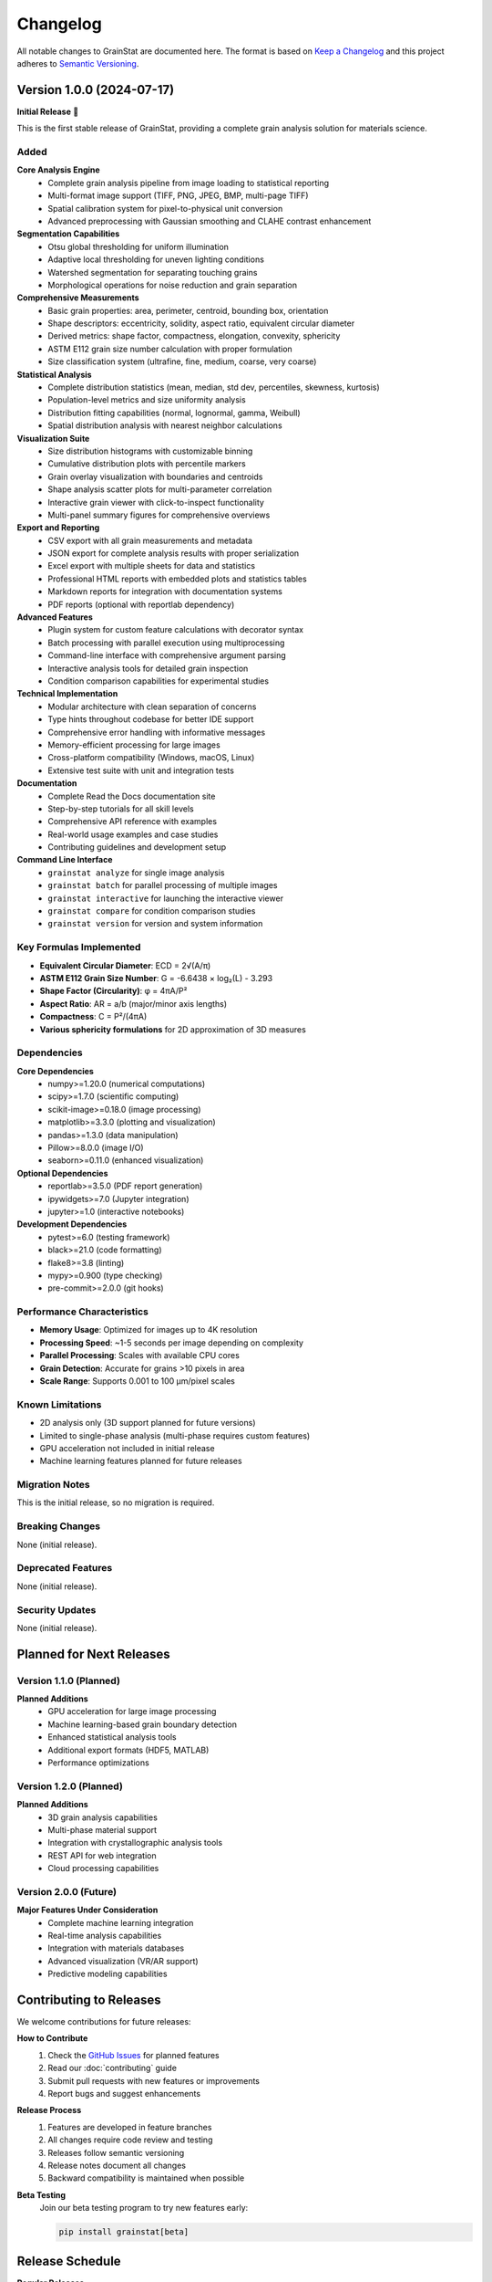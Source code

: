 Changelog
=========

All notable changes to GrainStat are documented here. The format is based on `Keep a Changelog <https://keepachangelog.com/en/1.0.0/>`_ and this project adheres to `Semantic Versioning <https://semver.org/spec/v2.0.0.html>`_.

Version 1.0.0 (2024-07-17)
---------------------------

**Initial Release** 🎉

This is the first stable release of GrainStat, providing a complete grain analysis solution for materials science.

Added
~~~~~

**Core Analysis Engine**
   - Complete grain analysis pipeline from image loading to statistical reporting
   - Multi-format image support (TIFF, PNG, JPEG, BMP, multi-page TIFF)
   - Spatial calibration system for pixel-to-physical unit conversion
   - Advanced preprocessing with Gaussian smoothing and CLAHE contrast enhancement

**Segmentation Capabilities**
   - Otsu global thresholding for uniform illumination
   - Adaptive local thresholding for uneven lighting conditions
   - Watershed segmentation for separating touching grains
   - Morphological operations for noise reduction and grain separation

**Comprehensive Measurements**
   - Basic grain properties: area, perimeter, centroid, bounding box, orientation
   - Shape descriptors: eccentricity, solidity, aspect ratio, equivalent circular diameter
   - Derived metrics: shape factor, compactness, elongation, convexity, sphericity
   - ASTM E112 grain size number calculation with proper formulation
   - Size classification system (ultrafine, fine, medium, coarse, very coarse)

**Statistical Analysis**
   - Complete distribution statistics (mean, median, std dev, percentiles, skewness, kurtosis)
   - Population-level metrics and size uniformity analysis
   - Distribution fitting capabilities (normal, lognormal, gamma, Weibull)
   - Spatial distribution analysis with nearest neighbor calculations

**Visualization Suite**
   - Size distribution histograms with customizable binning
   - Cumulative distribution plots with percentile markers
   - Grain overlay visualization with boundaries and centroids
   - Shape analysis scatter plots for multi-parameter correlation
   - Interactive grain viewer with click-to-inspect functionality
   - Multi-panel summary figures for comprehensive overviews

**Export and Reporting**
   - CSV export with all grain measurements and metadata
   - JSON export for complete analysis results with proper serialization
   - Excel export with multiple sheets for data and statistics
   - Professional HTML reports with embedded plots and statistics tables
   - Markdown reports for integration with documentation systems
   - PDF reports (optional with reportlab dependency)

**Advanced Features**
   - Plugin system for custom feature calculations with decorator syntax
   - Batch processing with parallel execution using multiprocessing
   - Command-line interface with comprehensive argument parsing
   - Interactive analysis tools for detailed grain inspection
   - Condition comparison capabilities for experimental studies

**Technical Implementation**
   - Modular architecture with clean separation of concerns
   - Type hints throughout codebase for better IDE support
   - Comprehensive error handling with informative messages
   - Memory-efficient processing for large images
   - Cross-platform compatibility (Windows, macOS, Linux)
   - Extensive test suite with unit and integration tests

**Documentation**
   - Complete Read the Docs documentation site
   - Step-by-step tutorials for all skill levels
   - Comprehensive API reference with examples
   - Real-world usage examples and case studies
   - Contributing guidelines and development setup

**Command Line Interface**
   - ``grainstat analyze`` for single image analysis
   - ``grainstat batch`` for parallel processing of multiple images
   - ``grainstat interactive`` for launching the interactive viewer
   - ``grainstat compare`` for condition comparison studies
   - ``grainstat version`` for version and system information

Key Formulas Implemented
~~~~~~~~~~~~~~~~~~~~~~~~

- **Equivalent Circular Diameter**: ECD = 2√(A/π)
- **ASTM E112 Grain Size Number**: G = -6.6438 × log₂(L) - 3.293
- **Shape Factor (Circularity)**: φ = 4πA/P²
- **Aspect Ratio**: AR = a/b (major/minor axis lengths)
- **Compactness**: C = P²/(4πA)
- **Various sphericity formulations** for 2D approximation of 3D measures

Dependencies
~~~~~~~~~~~~

**Core Dependencies**
   - numpy>=1.20.0 (numerical computations)
   - scipy>=1.7.0 (scientific computing)
   - scikit-image>=0.18.0 (image processing)
   - matplotlib>=3.3.0 (plotting and visualization)
   - pandas>=1.3.0 (data manipulation)
   - Pillow>=8.0.0 (image I/O)
   - seaborn>=0.11.0 (enhanced visualization)

**Optional Dependencies**
   - reportlab>=3.5.0 (PDF report generation)
   - ipywidgets>=7.0 (Jupyter integration)
   - jupyter>=1.0 (interactive notebooks)

**Development Dependencies**
   - pytest>=6.0 (testing framework)
   - black>=21.0 (code formatting)
   - flake8>=3.8 (linting)
   - mypy>=0.900 (type checking)
   - pre-commit>=2.0.0 (git hooks)

Performance Characteristics
~~~~~~~~~~~~~~~~~~~~~~~~~~~

- **Memory Usage**: Optimized for images up to 4K resolution
- **Processing Speed**: ~1-5 seconds per image depending on complexity
- **Parallel Processing**: Scales with available CPU cores
- **Grain Detection**: Accurate for grains >10 pixels in area
- **Scale Range**: Supports 0.001 to 100 μm/pixel scales

Known Limitations
~~~~~~~~~~~~~~~~~

- 2D analysis only (3D support planned for future versions)
- Limited to single-phase analysis (multi-phase requires custom features)
- GPU acceleration not included in initial release
- Machine learning features planned for future releases

Migration Notes
~~~~~~~~~~~~~~~

This is the initial release, so no migration is required.

Breaking Changes
~~~~~~~~~~~~~~~~

None (initial release).

Deprecated Features
~~~~~~~~~~~~~~~~~~~

None (initial release).

Security Updates
~~~~~~~~~~~~~~~~

None (initial release).

Planned for Next Releases
-------------------------

Version 1.1.0 (Planned)
~~~~~~~~~~~~~~~~~~~~~~~

**Planned Additions**
   - GPU acceleration for large image processing
   - Machine learning-based grain boundary detection
   - Enhanced statistical analysis tools
   - Additional export formats (HDF5, MATLAB)
   - Performance optimizations

Version 1.2.0 (Planned)
~~~~~~~~~~~~~~~~~~~~~~~

**Planned Additions**
   - 3D grain analysis capabilities
   - Multi-phase material support
   - Integration with crystallographic analysis tools
   - REST API for web integration
   - Cloud processing capabilities

Version 2.0.0 (Future)
~~~~~~~~~~~~~~~~~~~~~~

**Major Features Under Consideration**
   - Complete machine learning integration
   - Real-time analysis capabilities
   - Integration with materials databases
   - Advanced visualization (VR/AR support)
   - Predictive modeling capabilities

Contributing to Releases
------------------------

We welcome contributions for future releases:

**How to Contribute**
   1. Check the `GitHub Issues <https://github.com/materialslab/grainstat/issues>`_ for planned features
   2. Read our :doc:`contributing` guide
   3. Submit pull requests with new features or improvements
   4. Report bugs and suggest enhancements

**Release Process**
   1. Features are developed in feature branches
   2. All changes require code review and testing
   3. Releases follow semantic versioning
   4. Release notes document all changes
   5. Backward compatibility is maintained when possible

**Beta Testing**
   Join our beta testing program to try new features early:

   .. code-block:: bash

      pip install grainstat[beta]

Release Schedule
---------------

**Regular Releases**
   - **Patch releases** (bug fixes): As needed
   - **Minor releases** (new features): Quarterly
   - **Major releases** (breaking changes): Annually

**Long Term Support**
   - LTS versions will be designated for enterprise users
   - LTS versions receive extended support and security updates
   - Version 1.0.0 is the first LTS candidate

**End of Life Policy**
   - Versions are supported for 2 years after release
   - Security updates provided for 1 year after feature support ends
   - Migration guides provided for major version transitions

Changelog Format
---------------

Each entry includes:

**Version Number and Date**
   Following semantic versioning (MAJOR.MINOR.PATCH)

**Change Categories**
   - **Added**: New features
   - **Changed**: Changes in existing functionality
   - **Deprecated**: Soon-to-be removed features
   - **Removed**: Now removed features
   - **Fixed**: Bug fixes
   - **Security**: Security improvements

**Impact Assessment**
   - **Breaking Changes**: Changes that require user action
   - **Migration Notes**: How to adapt existing code
   - **Performance Impact**: Speed/memory usage changes

Getting Notified of Releases
----------------------------

**GitHub Releases**
   Watch the repository on GitHub to get notified of new releases

**PyPI Updates**
   Use tools like ``pip-check`` to monitor for updates:

   .. code-block:: bash

      pip install pip-check
      pip-check grainstat

**Mailing List**
   Subscribe to our announcement mailing list for major releases

**RSS Feed**
   Follow our releases RSS feed: ``https://github.com/materialslab/grainstat/releases.atom``

See Also
--------

- :doc:`installation` - How to install and upgrade GrainStat
- :doc:`contributing` - How to contribute to future releases
- `GitHub Releases <https://github.com/materialslab/grainstat/releases>`_ - Official release page
- `PyPI Project Page <https://pypi.org/project/grainstat/>`_ - Package index